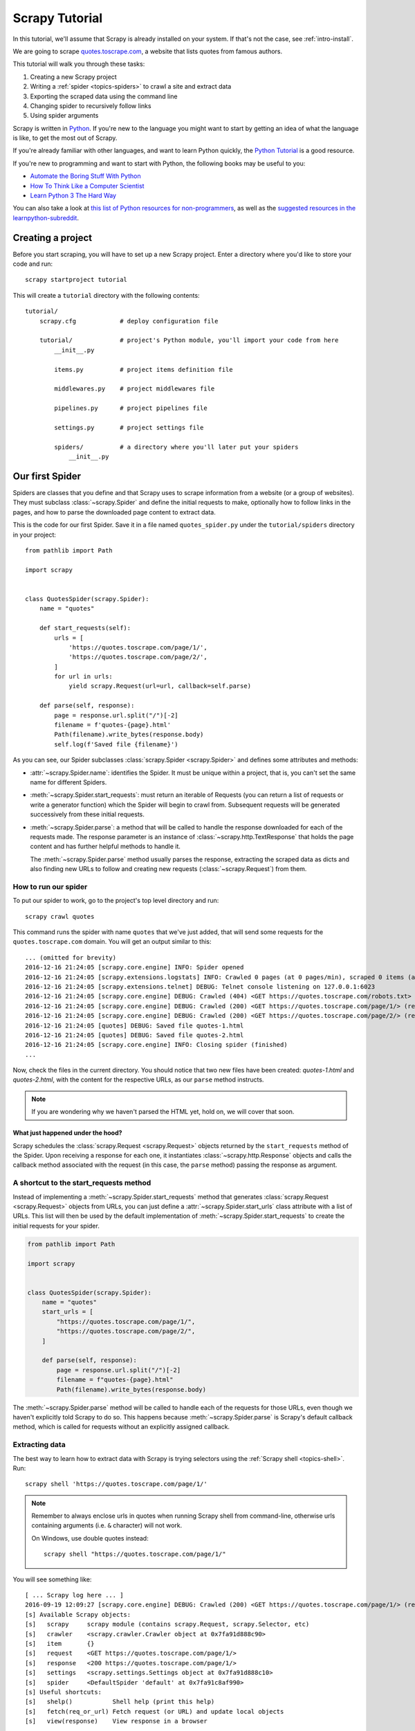 .. _intro-tutorial:

===============
Scrapy Tutorial
===============

In this tutorial, we'll assume that Scrapy is already installed on your system.
If that's not the case, see :ref:`intro-install`.

We are going to scrape `quotes.toscrape.com <https://quotes.toscrape.com/>`_, a website
that lists quotes from famous authors.

This tutorial will walk you through these tasks:

1. Creating a new Scrapy project
2. Writing a :ref:`spider <topics-spiders>` to crawl a site and extract data
3. Exporting the scraped data using the command line
4. Changing spider to recursively follow links
5. Using spider arguments

Scrapy is written in Python_. If you're new to the language you might want to
start by getting an idea of what the language is like, to get the most out of
Scrapy.

If you're already familiar with other languages, and want to learn Python quickly, the `Python Tutorial`_ is a good resource.

If you're new to programming and want to start with Python, the following books
may be useful to you:

* `Automate the Boring Stuff With Python`_

* `How To Think Like a Computer Scientist`_

* `Learn Python 3 The Hard Way`_

You can also take a look at `this list of Python resources for non-programmers`_,
as well as the `suggested resources in the learnpython-subreddit`_.

.. _Python: https://www.python.org/
.. _this list of Python resources for non-programmers: https://wiki.python.org/moin/BeginnersGuide/NonProgrammers
.. _Python Tutorial: https://docs.python.org/3/tutorial
.. _Automate the Boring Stuff With Python: https://automatetheboringstuff.com/
.. _How To Think Like a Computer Scientist: http://openbookproject.net/thinkcs/python/english3e/
.. _Learn Python 3 The Hard Way: https://learnpythonthehardway.org/python3/
.. _suggested resources in the learnpython-subreddit: https://www.reddit.com/r/learnpython/wiki/index#wiki_new_to_python.3F


Creating a project
==================

Before you start scraping, you will have to set up a new Scrapy project. Enter a
directory where you'd like to store your code and run::

    scrapy startproject tutorial

This will create a ``tutorial`` directory with the following contents::

    tutorial/
        scrapy.cfg            # deploy configuration file

        tutorial/             # project's Python module, you'll import your code from here
            __init__.py

            items.py          # project items definition file

            middlewares.py    # project middlewares file

            pipelines.py      # project pipelines file

            settings.py       # project settings file

            spiders/          # a directory where you'll later put your spiders
                __init__.py


Our first Spider
================

Spiders are classes that you define and that Scrapy uses to scrape information
from a website (or a group of websites). They must subclass
:class:`~scrapy.Spider` and define the initial requests to make,
optionally how to follow links in the pages, and how to parse the downloaded
page content to extract data.

This is the code for our first Spider. Save it in a file named
``quotes_spider.py`` under the ``tutorial/spiders`` directory in your project::

    from pathlib import Path

    import scrapy


    class QuotesSpider(scrapy.Spider):
        name = "quotes"

        def start_requests(self):
            urls = [
                'https://quotes.toscrape.com/page/1/',
                'https://quotes.toscrape.com/page/2/',
            ]
            for url in urls:
                yield scrapy.Request(url=url, callback=self.parse)

        def parse(self, response):
            page = response.url.split("/")[-2]
            filename = f'quotes-{page}.html'
            Path(filename).write_bytes(response.body)
            self.log(f'Saved file {filename}')


As you can see, our Spider subclasses :class:`scrapy.Spider <scrapy.Spider>`
and defines some attributes and methods:

* :attr:`~scrapy.Spider.name`: identifies the Spider. It must be
  unique within a project, that is, you can't set the same name for different
  Spiders.

* :meth:`~scrapy.Spider.start_requests`: must return an iterable of
  Requests (you can return a list of requests or write a generator function)
  which the Spider will begin to crawl from. Subsequent requests will be
  generated successively from these initial requests.

* :meth:`~scrapy.Spider.parse`: a method that will be called to handle
  the response downloaded for each of the requests made. The response parameter
  is an instance of :class:`~scrapy.http.TextResponse` that holds
  the page content and has further helpful methods to handle it.

  The :meth:`~scrapy.Spider.parse` method usually parses the response, extracting
  the scraped data as dicts and also finding new URLs to
  follow and creating new requests (:class:`~scrapy.Request`) from them.

How to run our spider
---------------------

To put our spider to work, go to the project's top level directory and run::

   scrapy crawl quotes

This command runs the spider with name ``quotes`` that we've just added, that
will send some requests for the ``quotes.toscrape.com`` domain. You will get an output
similar to this::

    ... (omitted for brevity)
    2016-12-16 21:24:05 [scrapy.core.engine] INFO: Spider opened
    2016-12-16 21:24:05 [scrapy.extensions.logstats] INFO: Crawled 0 pages (at 0 pages/min), scraped 0 items (at 0 items/min)
    2016-12-16 21:24:05 [scrapy.extensions.telnet] DEBUG: Telnet console listening on 127.0.0.1:6023
    2016-12-16 21:24:05 [scrapy.core.engine] DEBUG: Crawled (404) <GET https://quotes.toscrape.com/robots.txt> (referer: None)
    2016-12-16 21:24:05 [scrapy.core.engine] DEBUG: Crawled (200) <GET https://quotes.toscrape.com/page/1/> (referer: None)
    2016-12-16 21:24:05 [scrapy.core.engine] DEBUG: Crawled (200) <GET https://quotes.toscrape.com/page/2/> (referer: None)
    2016-12-16 21:24:05 [quotes] DEBUG: Saved file quotes-1.html
    2016-12-16 21:24:05 [quotes] DEBUG: Saved file quotes-2.html
    2016-12-16 21:24:05 [scrapy.core.engine] INFO: Closing spider (finished)
    ...

Now, check the files in the current directory. You should notice that two new
files have been created: *quotes-1.html* and *quotes-2.html*, with the content
for the respective URLs, as our ``parse`` method instructs.

.. note:: If you are wondering why we haven't parsed the HTML yet, hold
  on, we will cover that soon.


What just happened under the hood?
^^^^^^^^^^^^^^^^^^^^^^^^^^^^^^^^^^

Scrapy schedules the :class:`scrapy.Request <scrapy.Request>` objects
returned by the ``start_requests`` method of the Spider. Upon receiving a
response for each one, it instantiates :class:`~scrapy.http.Response` objects
and calls the callback method associated with the request (in this case, the
``parse`` method) passing the response as argument.


A shortcut to the start_requests method
---------------------------------------
Instead of implementing a :meth:`~scrapy.Spider.start_requests` method
that generates :class:`scrapy.Request <scrapy.Request>` objects from URLs,
you can just define a :attr:`~scrapy.Spider.start_urls` class attribute
with a list of URLs. This list will then be used by the default implementation
of :meth:`~scrapy.Spider.start_requests` to create the initial requests
for your spider.

.. code-block:: python

    from pathlib import Path

    import scrapy


    class QuotesSpider(scrapy.Spider):
        name = "quotes"
        start_urls = [
            "https://quotes.toscrape.com/page/1/",
            "https://quotes.toscrape.com/page/2/",
        ]

        def parse(self, response):
            page = response.url.split("/")[-2]
            filename = f"quotes-{page}.html"
            Path(filename).write_bytes(response.body)

The :meth:`~scrapy.Spider.parse` method will be called to handle each
of the requests for those URLs, even though we haven't explicitly told Scrapy
to do so. This happens because :meth:`~scrapy.Spider.parse` is Scrapy's
default callback method, which is called for requests without an explicitly
assigned callback.


Extracting data
---------------

The best way to learn how to extract data with Scrapy is trying selectors
using the :ref:`Scrapy shell <topics-shell>`. Run::

    scrapy shell 'https://quotes.toscrape.com/page/1/'

.. note::

   Remember to always enclose urls in quotes when running Scrapy shell from
   command-line, otherwise urls containing arguments (i.e. ``&`` character)
   will not work.

   On Windows, use double quotes instead::

       scrapy shell "https://quotes.toscrape.com/page/1/"

You will see something like::

    [ ... Scrapy log here ... ]
    2016-09-19 12:09:27 [scrapy.core.engine] DEBUG: Crawled (200) <GET https://quotes.toscrape.com/page/1/> (referer: None)
    [s] Available Scrapy objects:
    [s]   scrapy     scrapy module (contains scrapy.Request, scrapy.Selector, etc)
    [s]   crawler    <scrapy.crawler.Crawler object at 0x7fa91d888c90>
    [s]   item       {}
    [s]   request    <GET https://quotes.toscrape.com/page/1/>
    [s]   response   <200 https://quotes.toscrape.com/page/1/>
    [s]   settings   <scrapy.settings.Settings object at 0x7fa91d888c10>
    [s]   spider     <DefaultSpider 'default' at 0x7fa91c8af990>
    [s] Useful shortcuts:
    [s]   shelp()           Shell help (print this help)
    [s]   fetch(req_or_url) Fetch request (or URL) and update local objects
    [s]   view(response)    View response in a browser

Using the shell, you can try selecting elements using `CSS`_ with the response
object:

.. invisible-code-block: python

    response = load_response('https://quotes.toscrape.com/page/1/', 'quotes1.html')

>>> response.css('title')
[<Selector xpath='descendant-or-self::title' data='<title>Quotes to Scrape</title>'>]

The result of running ``response.css('title')`` is a list-like object called
:class:`~scrapy.selector.SelectorList`, which represents a list of
:class:`~scrapy.Selector` objects that wrap around XML/HTML elements
and allow you to run further queries to fine-grain the selection or extract the
data.

To extract the text from the title above, you can do:

>>> response.css('title::text').getall()
['Quotes to Scrape']

There are two things to note here: one is that we've added ``::text`` to the
CSS query, to mean we want to select only the text elements directly inside
``<title>`` element.  If we don't specify ``::text``, we'd get the full title
element, including its tags:

>>> response.css('title').getall()
['<title>Quotes to Scrape</title>']

The other thing is that the result of calling ``.getall()`` is a list: it is
possible that a selector returns more than one result, so we extract them all.
When you know you just want the first result, as in this case, you can do:

>>> response.css('title::text').get()
'Quotes to Scrape'

As an alternative, you could've written:

>>> response.css('title::text')[0].get()
'Quotes to Scrape'

Accessing an index on a :class:`~scrapy.selector.SelectorList` instance will 
raise an :exc:`IndexError` exception if there are no results::

    >>> response.css('noelement')[0].get()
    Traceback (most recent call last):
    ...
    IndexError: list index out of range

You might want to use ``.get()`` directly on the 
:class:`~scrapy.selector.SelectorList` instance instead, which returns ``None`` 
if there are no results::

>>> response.css("noelement").get()

There's a lesson here: for most scraping code, you want it to be resilient to
errors due to things not being found on a page, so that even if some parts fail
to be scraped, you can at least get **some** data.

Besides the :meth:`~scrapy.selector.SelectorList.getall` and
:meth:`~scrapy.selector.SelectorList.get` methods, you can also use
the :meth:`~scrapy.selector.SelectorList.re` method to extract using
:doc:`regular expressions <library/re>`:

>>> response.css('title::text').re(r'Quotes.*')
['Quotes to Scrape']
>>> response.css('title::text').re(r'Q\w+')
['Quotes']
>>> response.css('title::text').re(r'(\w+) to (\w+)')
['Quotes', 'Scrape']

In order to find the proper CSS selectors to use, you might find useful opening
the response page from the shell in your web browser using ``view(response)``.
You can use your browser's developer tools to inspect the HTML and come up
with a selector (see :ref:`topics-developer-tools`).

`Selector Gadget`_ is also a nice tool to quickly find CSS selector for
visually selected elements, which works in many browsers.

.. _Selector Gadget: https://selectorgadget.com/


XPath: a brief intro
^^^^^^^^^^^^^^^^^^^^

Besides `CSS`_, Scrapy selectors also support using `XPath`_ expressions:

>>> response.xpath('//title')
[<Selector xpath='//title' data='<title>Quotes to Scrape</title>'>]
>>> response.xpath('//title/text()').get()
'Quotes to Scrape'

XPath expressions are very powerful, and are the foundation of Scrapy
Selectors. In fact, CSS selectors are converted to XPath under-the-hood. You
can see that if you read closely the text representation of the selector
objects in the shell.

While perhaps not as popular as CSS selectors, XPath expressions offer more
power because besides navigating the structure, it can also look at the
content. Using XPath, you're able to select things like: *select the link
that contains the text "Next Page"*. This makes XPath very fitting to the task
of scraping, and we encourage you to learn XPath even if you already know how to
construct CSS selectors, it will make scraping much easier.

We won't cover much of XPath here, but you can read more about :ref:`using XPath
with Scrapy Selectors here <topics-selectors>`. To learn more about XPath, we
recommend `this tutorial to learn XPath through examples
<http://zvon.org/comp/r/tut-XPath_1.html>`_, and `this tutorial to learn "how
to think in XPath" <http://plasmasturm.org/log/xpath101/>`_.

.. _XPath: https://www.w3.org/TR/xpath/all/
.. _CSS: https://www.w3.org/TR/selectors

Extracting quotes and authors
^^^^^^^^^^^^^^^^^^^^^^^^^^^^^

Now that you know a bit about selection and extraction, let's complete our
spider by writing the code to extract the quotes from the web page.

Each quote in https://quotes.toscrape.com is represented by HTML elements that look
like this:

.. code-block:: html

    <div class="quote">
        <span class="text">“The world as we have created it is a process of our
        thinking. It cannot be changed without changing our thinking.”</span>
        <span>
            by <small class="author">Albert Einstein</small>
            <a href="/author/Albert-Einstein">(about)</a>
        </span>
        <div class="tags">
            Tags:
            <a class="tag" href="/tag/change/page/1/">change</a>
            <a class="tag" href="/tag/deep-thoughts/page/1/">deep-thoughts</a>
            <a class="tag" href="/tag/thinking/page/1/">thinking</a>
            <a class="tag" href="/tag/world/page/1/">world</a>
        </div>
    </div>

Let's open up scrapy shell and play a bit to find out how to extract the data
we want::

    scrapy shell 'https://quotes.toscrape.com'

We get a list of selectors for the quote HTML elements with:

>>> response.css("div.quote")
[<Selector xpath="descendant-or-self::div[@class and contains(concat(' ', normalize-space(@class), ' '), ' quote ')]" data='<div class="quote" itemscope itemtype...'>,
 <Selector xpath="descendant-or-self::div[@class and contains(concat(' ', normalize-space(@class), ' '), ' quote ')]" data='<div class="quote" itemscope itemtype...'>,
 ...]

Each of the selectors returned by the query above allows us to run further
queries over their sub-elements. Let's assign the first selector to a
variable, so that we can run our CSS selectors directly on a particular quote:

>>> quote = response.css("div.quote")[0]

Now, let's extract ``text``, ``author`` and the ``tags`` from that quote
using the ``quote`` object we just created:

>>> text = quote.css("span.text::text").get()
>>> text
'“The world as we have created it is a process of our thinking. It cannot be changed without changing our thinking.”'
>>> author = quote.css("small.author::text").get()
>>> author
'Albert Einstein'

Given that the tags are a list of strings, we can use the ``.getall()`` method
to get all of them:

>>> tags = quote.css("div.tags a.tag::text").getall()
>>> tags
['change', 'deep-thoughts', 'thinking', 'world']

.. invisible-code-block: python

  from sys import version_info

Having figured out how to extract each bit, we can now iterate over all the
quotes elements and put them together into a Python dictionary:

>>> for quote in response.css("div.quote"):
...     text = quote.css("span.text::text").get()
...     author = quote.css("small.author::text").get()
...     tags = quote.css("div.tags a.tag::text").getall()
...     print(dict(text=text, author=author, tags=tags))
{'text': '“The world as we have created it is a process of our thinking. It cannot be changed without changing our thinking.”', 'author': 'Albert Einstein', 'tags': ['change', 'deep-thoughts', 'thinking', 'world']}
{'text': '“It is our choices, Harry, that show what we truly are, far more than our abilities.”', 'author': 'J.K. Rowling', 'tags': ['abilities', 'choices']}
...

Extracting data in our spider
-----------------------------

Let's get back to our spider. Until now, it doesn't extract any data in
particular, just saves the whole HTML page to a local file. Let's integrate the
extraction logic above into our spider.

A Scrapy spider typically generates many dictionaries containing the data
extracted from the page. To do that, we use the ``yield`` Python keyword
in the callback, as you can see below:

.. code-block:: python

    import scrapy


    class QuotesSpider(scrapy.Spider):
        name = "quotes"
        start_urls = [
            "https://quotes.toscrape.com/page/1/",
            "https://quotes.toscrape.com/page/2/",
        ]

        def parse(self, response):
            for quote in response.css("div.quote"):
                yield {
                    "text": quote.css("span.text::text").get(),
                    "author": quote.css("small.author::text").get(),
                    "tags": quote.css("div.tags a.tag::text").getall(),
                }

If you run this spider, it will output the extracted data with the log::

    2016-09-19 18:57:19 [scrapy.core.scraper] DEBUG: Scraped from <200 https://quotes.toscrape.com/page/1/>
    {'tags': ['life', 'love'], 'author': 'André Gide', 'text': '“It is better to be hated for what you are than to be loved for what you are not.”'}
    2016-09-19 18:57:19 [scrapy.core.scraper] DEBUG: Scraped from <200 https://quotes.toscrape.com/page/1/>
    {'tags': ['edison', 'failure', 'inspirational', 'paraphrased'], 'author': 'Thomas A. Edison', 'text': "“I have not failed. I've just found 10,000 ways that won't work.”"}


.. _storing-data:

Storing the scraped data
========================

The simplest way to store the scraped data is by using :ref:`Feed exports
<topics-feed-exports>`, with the following command::

    scrapy crawl quotes -O quotes.json

That will generate a ``quotes.json`` file containing all scraped items,
serialized in `JSON`_.

The ``-O`` command-line switch overwrites any existing file; use ``-o`` instead
to append new content to any existing file. However, appending to a JSON file
makes the file contents invalid JSON. When appending to a file, consider
using a different serialization format, such as `JSON Lines`_::

    scrapy crawl quotes -o quotes.jsonl

The `JSON Lines`_ format is useful because it's stream-like, you can easily
append new records to it. It doesn't have the same problem of JSON when you run
twice. Also, as each record is a separate line, you can process big files
without having to fit everything in memory, there are tools like `JQ`_ to help
do that at the command-line.

In small projects (like the one in this tutorial), that should be enough.
However, if you want to perform more complex things with the scraped items, you
can write an :ref:`Item Pipeline <topics-item-pipeline>`. A placeholder file
for Item Pipelines has been set up for you when the project is created, in
``tutorial/pipelines.py``. Though you don't need to implement any item
pipelines if you just want to store the scraped items.

.. _JSON Lines: http://jsonlines.org
.. _JQ: https://stedolan.github.io/jq


Following links
===============

Let's say, instead of just scraping the stuff from the first two pages
from https://quotes.toscrape.com, you want quotes from all the pages in the website.

Now that you know how to extract data from pages, let's see how to follow links
from them.

First thing is to extract the link to the page we want to follow.  Examining
our page, we can see there is a link to the next page with the following
markup:

.. code-block:: html

    <ul class="pager">
        <li class="next">
            <a href="/page/2/">Next <span aria-hidden="true">&rarr;</span></a>
        </li>
    </ul>

We can try extracting it in the shell:

>>> response.css('li.next a').get()
'<a href="/page/2/">Next <span aria-hidden="true">→</span></a>'

This gets the anchor element, but we want the attribute ``href``. For that,
Scrapy supports a CSS extension that lets you select the attribute contents,
like this:

>>> response.css('li.next a::attr(href)').get()
'/page/2/'

There is also an ``attrib`` property available
(see :ref:`selecting-attributes` for more):

>>> response.css('li.next a').attrib['href']
'/page/2/'

Let's see now our spider modified to recursively follow the link to the next
page, extracting data from it:

.. code-block:: python

    import scrapy


    class QuotesSpider(scrapy.Spider):
        name = "quotes"
        start_urls = [
            "https://quotes.toscrape.com/page/1/",
        ]

        def parse(self, response):
            for quote in response.css("div.quote"):
                yield {
                    "text": quote.css("span.text::text").get(),
                    "author": quote.css("small.author::text").get(),
                    "tags": quote.css("div.tags a.tag::text").getall(),
                }

            next_page = response.css("li.next a::attr(href)").get()
            if next_page is not None:
                next_page = response.urljoin(next_page)
                yield scrapy.Request(next_page, callback=self.parse)


Now, after extracting the data, the ``parse()`` method looks for the link to
the next page, builds a full absolute URL using the
:meth:`~scrapy.http.Response.urljoin` method (since the links can be
relative) and yields a new request to the next page, registering itself as
callback to handle the data extraction for the next page and to keep the
crawling going through all the pages.

What you see here is Scrapy's mechanism of following links: when you yield
a Request in a callback method, Scrapy will schedule that request to be sent
and register a callback method to be executed when that request finishes.

Using this, you can build complex crawlers that follow links according to rules
you define, and extract different kinds of data depending on the page it's
visiting.

In our example, it creates a sort of loop, following all the links to the next page
until it doesn't find one -- handy for crawling blogs, forums and other sites with
pagination.


.. _response-follow-example:

A shortcut for creating Requests
--------------------------------

As a shortcut for creating Request objects you can use
:meth:`response.follow <scrapy.http.TextResponse.follow>`

.. code-block:: python

    import scrapy


    class QuotesSpider(scrapy.Spider):
        name = "quotes"
        start_urls = [
            "https://quotes.toscrape.com/page/1/",
        ]

        def parse(self, response):
            for quote in response.css("div.quote"):
                yield {
                    "text": quote.css("span.text::text").get(),
                    "author": quote.css("span small::text").get(),
                    "tags": quote.css("div.tags a.tag::text").getall(),
                }

            next_page = response.css("li.next a::attr(href)").get()
            if next_page is not None:
                yield response.follow(next_page, callback=self.parse)

Unlike scrapy.Request, ``response.follow`` supports relative URLs directly - no
need to call urljoin. Note that ``response.follow`` just returns a Request
instance; you still have to yield this Request.

You can also pass a selector to ``response.follow`` instead of a string;
this selector should extract necessary attributes:

.. code-block:: python

    for href in response.css("ul.pager a::attr(href)"):
        yield response.follow(href, callback=self.parse)

For ``<a>`` elements there is a shortcut: ``response.follow`` uses their href
attribute automatically. So the code can be shortened further:

.. code-block:: python

    for a in response.css("ul.pager a"):
        yield response.follow(a, callback=self.parse)

To create multiple requests from an iterable, you can use
:meth:`response.follow_all <scrapy.http.TextResponse.follow_all>` instead:

.. code-block:: python

    anchors = response.css("ul.pager a")
    yield from response.follow_all(anchors, callback=self.parse)

or, shortening it further:

.. code-block:: python

    yield from response.follow_all(css="ul.pager a", callback=self.parse)


More examples and patterns
--------------------------

Here is another spider that illustrates callbacks and following links,
this time for scraping author information:

.. code-block:: python

    import scrapy


    class AuthorSpider(scrapy.Spider):
        name = "author"

        start_urls = ["https://quotes.toscrape.com/"]

        def parse(self, response):
            author_page_links = response.css(".author + a")
            yield from response.follow_all(author_page_links, self.parse_author)

            pagination_links = response.css("li.next a")
            yield from response.follow_all(pagination_links, self.parse)

        def parse_author(self, response):
            def extract_with_css(query):
                return response.css(query).get(default="").strip()

            yield {
                "name": extract_with_css("h3.author-title::text"),
                "birthdate": extract_with_css(".author-born-date::text"),
                "bio": extract_with_css(".author-description::text"),
            }

This spider will start from the main page, it will follow all the links to the
authors pages calling the ``parse_author`` callback for each of them, and also
the pagination links with the ``parse`` callback as we saw before.

Here we're passing callbacks to
:meth:`response.follow_all <scrapy.http.TextResponse.follow_all>` as positional
arguments to make the code shorter; it also works for
:class:`~scrapy.Request`.

The ``parse_author`` callback defines a helper function to extract and cleanup the
data from a CSS query and yields the Python dict with the author data.

Another interesting thing this spider demonstrates is that, even if there are
many quotes from the same author, we don't need to worry about visiting the
same author page multiple times. By default, Scrapy filters out duplicated
requests to URLs already visited, avoiding the problem of hitting servers too
much because of a programming mistake. This can be configured by the setting
:setting:`DUPEFILTER_CLASS`.

Hopefully by now you have a good understanding of how to use the mechanism
of following links and callbacks with Scrapy.

As yet another example spider that leverages the mechanism of following links,
check out the :class:`~scrapy.spiders.CrawlSpider` class for a generic
spider that implements a small rules engine that you can use to write your
crawlers on top of it.

Also, a common pattern is to build an item with data from more than one page,
using a :ref:`trick to pass additional data to the callbacks
<topics-request-response-ref-request-callback-arguments>`.


Using spider arguments
======================

You can provide command line arguments to your spiders by using the ``-a``
option when running them::

    scrapy crawl quotes -O quotes-humor.json -a tag=humor

These arguments are passed to the Spider's ``__init__`` method and become
spider attributes by default.

In this example, the value provided for the ``tag`` argument will be available
via ``self.tag``. You can use this to make your spider fetch only quotes
with a specific tag, building the URL based on the argument:

.. code-block:: python

    import scrapy


    class QuotesSpider(scrapy.Spider):
        name = "quotes"

        def start_requests(self):
            url = "https://quotes.toscrape.com/"
            tag = getattr(self, "tag", None)
            if tag is not None:
                url = url + "tag/" + tag
            yield scrapy.Request(url, self.parse)

        def parse(self, response):
            for quote in response.css("div.quote"):
                yield {
                    "text": quote.css("span.text::text").get(),
                    "author": quote.css("small.author::text").get(),
                }

            next_page = response.css("li.next a::attr(href)").get()
            if next_page is not None:
                yield response.follow(next_page, self.parse)


If you pass the ``tag=humor`` argument to this spider, you'll notice that it
will only visit URLs from the ``humor`` tag, such as
``https://quotes.toscrape.com/tag/humor``.

You can :ref:`learn more about handling spider arguments here <spiderargs>`.

Next steps
==========

This tutorial covered only the basics of Scrapy, but there's a lot of other
features not mentioned here. Check the :ref:`topics-whatelse` section in
:ref:`intro-overview` chapter for a quick overview of the most important ones.

You can continue from the section :ref:`section-basics` to know more about the
command-line tool, spiders, selectors and other things the tutorial hasn't covered like
modeling the scraped data. If you prefer to play with an example project, check
the :ref:`intro-examples` section.

.. _JSON: https://en.wikipedia.org/wiki/JSON
